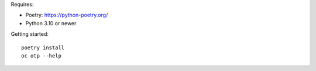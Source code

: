 Requires:

- Poetry: https://python-poetry.org/
- Python 3.10 or newer

Getting started::

  poetry install
  oc otp --help
